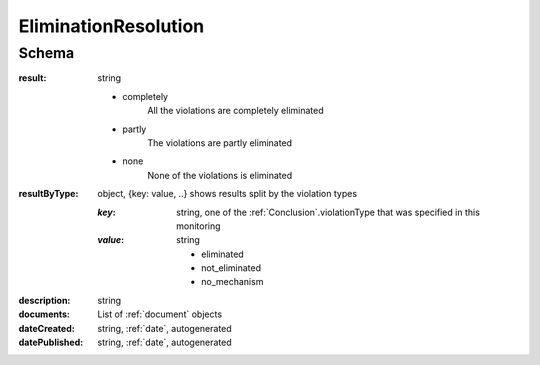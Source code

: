 .. _EliminationResolution:

EliminationResolution
=====================

Schema
------

:result:
    string

    * completely
        All the violations are completely eliminated
    * partly
        The violations are partly eliminated
    * none
        None of the violations is eliminated

:resultByType:

    object, {key: value, ..} shows results split by the violation types

    :`key`:
        string, one of the :ref:`Conclusion`.violationType that was specified in this monitoring

    :`value`:
        string

        * eliminated

        * not_eliminated

        * no_mechanism


:description:
   string

:documents:
   List of :ref:`document` objects

:dateCreated:
   string, :ref:`date`, autogenerated

:datePublished:
   string, :ref:`date`, autogenerated